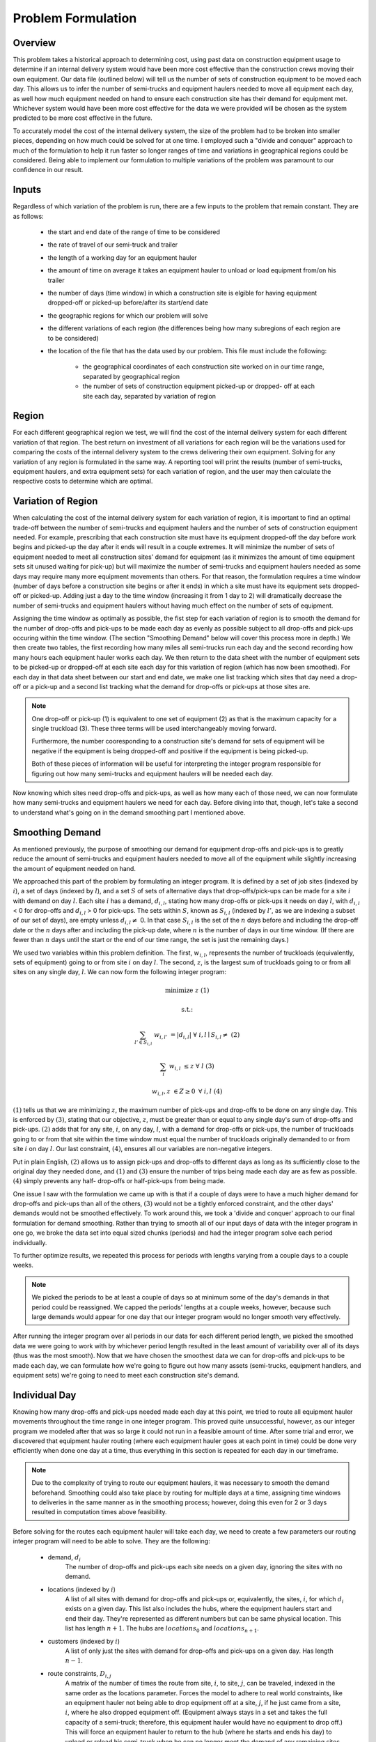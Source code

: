 .. _formulation:

Problem Formulation
===================

Overview
--------

This problem takes a historical approach to determining cost, using past data
on construction equipment usage to determine if an internal delivery system
would have been more cost effective than the construction crews moving their
own equipment. Our data file (outlined below) will tell us the number of sets
of construction equipment to be moved each day. This allows us to infer the
number of semi-trucks and equipment haulers needed to move all equipment each
day, as well how much equipment needed on hand to ensure each construction
site has their demand for equipment met. Whichever system would have been
more cost effective for the data we were provided will be chosen as the
system predicted to be more cost effective in the future.

To accurately model the cost of the internal delivery system, the size of the
problem had to be broken into smaller pieces, depending on how much could be
solved for at one time. I employed such a "divide and conquer" approach to
much of the formulation to help it run faster so longer ranges of time and
variations in geographical regions could be considered. Being able to
implement our formulation to multiple variations of the problem was paramount
to our confidence in our result.

Inputs
------

Regardless of which variation of the problem is run, there are a few inputs
to the problem that remain constant. They are as follows:

    * the start and end date of the range of time to be considered
    * the rate of travel of our semi-truck and trailer
    * the length of a working day for an equipment hauler
    * the amount of time on average it takes an equipment hauler to unload
      or load equipment from/on his trailer
    * the number of days (time window) in which a construction site is
      elgible for having equipment dropped-off or picked-up before/after
      its start/end date
    * the geographic regions for which our problem will solve
    * the different variations of each region (the differences being how
      many subregions of each region are to be considered)
    * the location of the file that has the data used by our problem. This
      file must include the following:

        * the geographical coordinates of each construction site worked on
          in our time range, separated by geographical region
        * the number of sets of construction equipment picked-up or dropped-
          off at each site each day, separated by variation of region

Region
------

For each different geographical region we test, we will find the cost of the
internal delivery system for each different variation of that region. The
best return on investment of all variations for each region will be the
variations used for comparing the costs of the internal delivery system to
the crews delivering their own equipment. Solving for any variation of any
region is formulated in the same way. A reporting tool will print the results
(number of semi-trucks, equipment haulers, and extra equipment sets) for
each variation of region, and the user may then calculate the respective
costs to determine which are optimal.

Variation of Region
-------------------

When calculating the cost of the internal delivery system for each variation
of region, it is important to find an optimal trade-off between the number of
semi-trucks and equipment haulers and the number of sets of construction
equipment needed. For example, prescribing that each construction site must
have its equipment dropped-off the day before work begins and picked-up the
day after it ends will result in a couple extremes. It will minimize the
number of sets of equipment needed to meet all construction sites' demand for
equipment (as it minimizes the amount of time equipment sets sit unused
waiting for pick-up) but will maximize the number of semi-trucks and
equipment haulers needed as some days may require many more equipment
movements than others. For that reason, the formulation requires a time
window (number of days before a construction site begins or after it ends) in
which a site must have its equipment sets dropped-off or picked-up. Adding
just a day to the time window (increasing it from 1 day to 2) will
dramatically decrease the number of semi-trucks and equipment haulers without
having much effect on the number of sets of equipment.

Assigning the time window as optimally as possible, the fist step for each
variation of region is to smooth the demand for the number of drop-offs and
pick-ups to be made each day as evenly as possible subject to all drop-offs
and pick-ups occuring within the time window. (The section "Smoothing Demand"
below will cover this process more in depth.) We then create two tables, the
first recording how many miles all semi-trucks run each day and the second
recording how many hours each equipment hauler works each day. We then return
to the data sheet with the number of equipment sets to be picked-up or
dropped-off at each site each day for this variation of region (which has now
been smoothed). For each day in that data sheet between our start and end
date, we make one list tracking which sites that day need a drop-off or a
pick-up and a second list tracking what the demand for drop-offs or pick-ups
at those sites are.

.. note::

    One drop-off or pick-up (1) is equivalent to one set of equipment (2) as
    that is the maximum capacity for a single truckload (3). These three
    terms will be used interchangeably moving forward.

    Furthermore, the number cooresponding to a construction site's demand for
    sets of equipment will be negative if the equipment is being dropped-off
    and positive if the equipment is being picked-up.

    Both of these pieces of information will be useful for interpreting the
    integer program responsible for figuring out how many semi-trucks and
    equipment haulers will be needed each day.


Now knowing which sites need drop-offs and pick-ups, as well as how many each
of those need, we can now formulate how many semi-trucks and equipment
haulers we need for each day. Before diving into that, though, let's take a
second to understand what's going on in the demand smoothing part I mentioned
above.

Smoothing Demand
----------------

As mentioned previously, the purpose of smoothing our demand for
equipment drop-offs and pick-ups is to greatly reduce the amount of
semi-trucks and equipment haulers needed to move all of the equipment while
slightly increasing the amount of equipment needed on hand.

We approached
this part of the problem by formulating an integer program. It is defined by
a set of job sites (indexed by :math:`i`), a set of days (indexed by
:math:`l`), and a set :math:`S` of sets of alternative days that
drop-offs/pick-ups can be made for a site :math:`i` with demand on day
:math:`l`. Each site :math:`i` has a demand, :math:`d_{i,l}`, stating how
many drop-offs or pick-ups it needs on day :math:`l`, with :math:`d_{i,l}` <
0 for drop-offs and :math:`d_{i,l}` > 0 for pick-ups. The sets within
:math:`S`, known as :math:`S_{i,l}` (indexed by :math:`l'`, as we are
indexing a subset of our set of days), are empty unless :math:`d_{i,l} \neq`
0. In that case :math:`S_{i,l}` is the set of the :math:`n` days before and
including the drop-off date or the :math:`n` days after and including the
pick-up date, where :math:`n` is the number of days in our time window. (If
there are fewer than :math:`n` days until the start or the end of our time
range, the set is just the remaining days.)

We used two variables within this problem definition. The first,
:math:`w_{i,l}`, represents the number of truckloads (equivalently, sets of
equipment) going to or from site :math:`i` on day :math:`l`. The second,
:math:`z`, is the largest sum of truckloads going to or from all sites on any
single day, :math:`l`. We can now form the following integer program:

.. math::

    &\text{minimize } &z & & & &(1)

    &\text{s.t.:} & & & &

    & \sum_{l' \in S_{i,l}} & w_{i,l'} & = |d_{i,l}| \text{ } & \forall
    & \text{ } i,l \mid S_{i,l} \neq \text{{}} &(2)

    & \sum_{i} & w_{i,l} & \leq z \text{ } & \forall & \text{ } l &(3)

    & & w_{i,l}, z & \in Z \geq 0 \text{ } & \forall & \text{ } i,l & (4)

:math:`(1)` tells us that we are minimizing :math:`z`, the maximum number of
pick-ups and drop-offs to be done on any single day. This is enforced by
:math:`(3)`, stating that our objective, :math:`z`, must be greater than or
equal to any single day's sum of drop-offs and pick-ups.
:math:`(2)` adds that for any site, :math:`i`, on any day, :math:`l`, with a
demand for drop-offs or pick-ups, the number of truckloads going to or from
that site within the time window must equal the number of truckloads
originally demanded to or from site :math:`i` on day :math:`l`. Our last
constraint, :math:`(4)`, ensures all our variables are non-negative integers.

Put in plain English, :math:`(2)` allows us to assign pick-ups and drop-offs
to different days as long as its sufficiently close to the original day they
needed done, and :math:`(1)` and :math:`(3)` ensure the number of trips being
made each day are as few as possible. :math:`(4)` simply prevents any half-
drop-offs or half-pick-ups from being made.

One issue I saw with the formulation we came up with is that if a couple of
days were to have a much higher demand for drop-offs and pick-ups than
all of the others, :math:`(3)` would not be a tightly enforced
constraint, and the other days' demands would not be smoothed effectively. To
work around this, we took a 'divide and conquer' approach to our final
formulation for demand smoothing. Rather than trying to smooth all of our
input days of data with the integer program in one go, we broke the data set
into equal sized chunks (periods) and had the integer program solve each
period individually.

To further optimize results, we repeated this process for periods with
lengths varying from a couple days to a couple weeks.

.. note::

    We picked the periods to be at least a couple of days so at minimum some
    of the day's demands in that period could be reassigned. We capped the
    periods' lengths at a couple weeks, however, because such large demands
    would appear for one day that our integer program would no longer smooth
    very effectively.

After running the integer program over all periods in our data for each
different period length, we picked the smoothed data we were going to work
with by whichever period length resulted in the least amount of variability
over all of its days (thus was the most smooth). Now that we have chosen the
smoothest data we can for drop-offs and pick-ups to be made each day, we can
formulate how we're going to figure out how many assets (semi-trucks,
equipment handlers, and equipment sets) we're going to need to meet each
construction site's demand.


Individual Day
--------------

Knowing how many drop-offs and pick-ups needed made each day at this point,
we tried to route all equipment hauler movements throughout the time range in
one integer program. This proved quite unsuccessful, however, as our integer
program we modeled after that was so large it could not run in a feasible
amount of time. After some trial and error, we discovered that equipment
hauler routing (where each equipment hauler goes at each point in time) could
be done very efficiently when done one day at a time, thus everything in this
section is repeated for each day in our timeframe.

.. note::

    Due to the complexity of trying to route our equipment haulers, it was
    necessary to smooth the demand beforehand. Smoothing could also take
    place by routing for multiple days at a time, assigning time windows to
    deliveries in the same manner as in the smoothing process; however, doing
    this even for 2 or 3 days resulted in computation times above feasibility.

Before solving for the routes each equipment hauler will take each day, we
need to create a few parameters our routing integer program will need to be
able to solve. They are the following:

    * demand, :math:`d_{i}`
        The number of drop-offs and pick-ups each site needs on a given
        day, ignoring the sites with no demand.

    * locations (indexed by :math:`i`)
        A list of all sites with demand for drop-offs and pick-ups or,
        equivalently, the sites, :math:`i`, for which :math:`d_{i}` exists on
        a given day. This list also includes the hubs, where the equipment
        haulers start and end their day. They're represented as different
        numbers but can be same physical location. This list
        has length :math:`n+1`. The hubs are :math:`locations_{0}` and
        :math:`locations_{n+1}`.

    * customers (indexed by :math:`i`)
        A list of only just the sites with demand for drop-offs and pick-ups
        on a given day. Has length :math:`n-1`.

    * route constraints, :math:`D_{i,j}`
        A matrix of the number of times the route from site, :math:`i`, to
        site, :math:`j`, can be traveled, indexed in the same order as the
        locations parameter. Forces the model to adhere to real
        world constraints, like an equipment hauler not being able to drop
        equipment off at a site, :math:`j`, if he just came from a site,
        :math:`i`, where he also dropped equipment off. (Equipment always
        stays in a set and takes the full capacity of a semi-truck; therefore,
        this equipment hauler would have no equipment to drop off.) This will
        force an equipment hauler to return to the hub (where he starts and
        ends his day) to unload or reload his semi-truck when he can no
        longer meet the demand of any remaining sites with his semi-truck in
        its current state (either with an equipment set or empty).

    * travel, :math:`t_{i,j}`
        A matrix stating how many miles apart a site, :math:`i`, is from a
        site, :math:`j`, indexed in the same order as the locations list.
        The sites represented in this matrix are only those
        which have a demand for drop-offs or pick-ups on this day, and the
        distances are calculated by converting the differences in
        geographical coordinates listed for each site.

    * subsets, :math:`S_{m}` (indexed by i')
        A list of the even-sized subsets, :math:`m`, of sites with demand on a
        given day, necessary for forcing continuity in our equipment haulers'
        routes.

    * M
        An arbitrarily large number.

    * haulers (indexed by :math:`k`)
        A list of the equipment haulers we have available.

Also recall a few parameters we stated as inputs for each region we'll solve.

    * rate of travel, :math:`r`

    * length of working day, :math:`l`

    * average time to load/unload a semi-truck (handling time), :math:`h`

Lastly, the problem makes use of two variables. The first variable is
:math:`x_{i,j,k}`, the number of times equipment hauler, :math:`k`, takes the
route from a site, :math:`i`, to a site, :math:`j`. The other needed variable
is :math:`y_{m,k}`, whether or not an equipment hauler, :math:`k`, enters the
subset of points, :math:`m`.

Now that we have declared all of our parameters we will need to solve our
equipment hauler routing for each day, we can define our model.

.. math::

   \text{min} &\sum_{i} \sum_{j} \sum_{k} & &t_{i,j}x_{i,j,k} & & & & &(1)

   \text{s.t.:}

   &\sum_{j\backslash\{0\}} & &x_{0,j,k} & &\geq 1 & &\forall \text{ } k \in
   \text{haulers} &(2)

   &\sum_{i} x_{i,h,k} &-\sum_{j} &x_{h,j,k} & &= 0 & &\forall \text{ } h \in
   \text{customers}, k \in \text{haulers} &(3)

   &\sum_{i} & &x_{i,n+1,k} & &= 1 & &\forall \text{ } k \in \text{haulers}
   &(4)

   &\sum_{i} \sum_{j} & &x_{i,j,k}(h + \frac{t_{i,j}}{r}) & &\leq l + h &
   &\forall \text{ } k \in \text{haulers} &(5)

   &\sum_{j} \sum_{k} & &x_{i,j,k} & &= \mid d_{i} \mid & &\forall \text{ } i
   \in \text{customers} &(6)

   &\sum_{k} & &x_{i,j,k} & &\leq D_{i,j} & &\forall \text{ } i,j \in
   \text{locations} &(7)

   &\sum_{i' \in S_{m}} \sum_{j' \in S_{m}} & &x_{i,j,k} & &\leq My_{m,k} &
   &\forall \text{ } k \in \text{haulers}, m \in \text{subsets} &(8)

   &\sum_{i' \in S_{m}} \sum_{j \backslash S_{m}} & &x_{i,j,k} & &\geq
   y_{m,k} & &\forall \text{ } k \in \text{haulers}, m \in \text{subsets} &(9)

   & & &x_{i,j,k} & &\in Z \geq 0 & &\forall \text{ } i,j \in \text{locations},
   k \in \text{haulers} &(10)

   & & &y_{m,k} & &\in \{0,1\} & &\forall \text{ } k \in \text{haulers}, m
   \in \text{subsets} &(11)
 
:math:`(1)` tells us our objective is to minimize the total amount of time
that our fleet of equipment haulers spend driving each day. :math:`(2)-(4)`
add constraints for modeling the travel from one site to the next. :math:`(2)`
says that each hauler must leave the hub each day, even if just to return to it
at no cost (equivalent to not being used). If a hauler arrives at a site,
:math:`h`, to make a drop-off or a pick-up, :math:`(3)` ensures that hauler
also leaves that site for another. Once a hauler has made all drop-offs and
pick-ups it needed to make for a day, :math:`(4)` requires that he returns to
the hub. :math:`(5)` brings our time constraints into play. We required that
all driving and unloading/loading (un/loading) of semi-trucks must be less
than the length of the allowable work day. We then added the time of an extra
un/loading to the workable day to reflect that on average, a semi-truck will
not need un/loading at both the start and end of its day. :math:`(6)` covers
our demand constraint, the requirement that each site, :math:`(i)`, must be
visited as many times as it needs equipment dropped-off or picked-up each
day. To ensure that :math:`(6)` only counts the visits that correspond to the
type of demand the site has, :math:`(7)` applies the route constraints that
ensure when a hauler visits a site his semi-truck is able to satisfy one unit
of that site's demand. :math:`(8)-(9)` are additions to
:math:`(2)-(4)`, enforcing that equipment haulers take routes that are only
possible in the real world. :math:`(8)` monitors whether or not an equipment
hauler enters a given subset of sites, while :math:`(9)` requires that an
equipment hauler leave that set if he entered it. These constraints remove
the possibility that the routes a hauler takes in a day are disconnected.
Lastly, :math:`(10)-(11)` define the spaces for our variables, specifically
that equipment haulers can take no partial routes and either enter or do not
enter any given set of sites.

One final piece of information remains to fully define our integer program
for hauler routing, how many haulers (and therefore trucks) are available
to be used on a given day. Since the purpose of the problem is to use as few
assets as possible given a list of drop-offs and pick-ups to make each day,
we start by running the model with as few haulers as possible, one, and rerun
it, adding one hauler per rerun, until our model is feasible. Once we achieved
feasibility, we recorded the total number of miles the haulers drove that day
and how many hours each of the consequently worked into the tables created
before running the first day's models.


Reporting
---------

Text.















